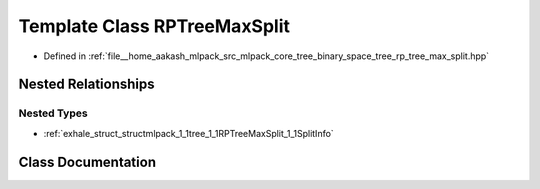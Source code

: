 .. _exhale_class_classmlpack_1_1tree_1_1RPTreeMaxSplit:

Template Class RPTreeMaxSplit
=============================

- Defined in :ref:`file__home_aakash_mlpack_src_mlpack_core_tree_binary_space_tree_rp_tree_max_split.hpp`


Nested Relationships
--------------------


Nested Types
************

- :ref:`exhale_struct_structmlpack_1_1tree_1_1RPTreeMaxSplit_1_1SplitInfo`


Class Documentation
-------------------


.. doxygenclass:: mlpack::tree::RPTreeMaxSplit
   :members:
   :protected-members:
   :undoc-members: